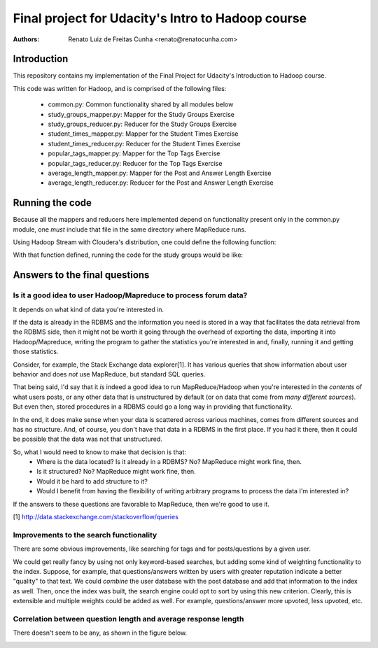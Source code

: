 ==================================================
Final project for Udacity's Intro to Hadoop course
==================================================

:Authors:
    Renato Luiz de Freitas Cunha <renato@renatocunha.com>

Introduction
============

This repository contains my implementation of the Final Project for Udacity's
Introduction to Hadoop course.

This code was written for Hadoop, and is comprised of the following files:

 * common.py: Common functionality shared by all modules below
 * study_groups_mapper.py: Mapper for the Study Groups Exercise
 * study_groups_reducer.py: Reducer for the Study Groups Exercise
 * student_times_mapper.py: Mapper for the Student Times Exercise
 * student_times_reducer.py: Reducer for the Student Times Exercise
 * popular_tags_mapper.py: Mapper for the Top Tags Exercise
 * popular_tags_reducer.py: Reducer for the Top Tags Exercise
 * average_length_mapper.py: Mapper for the Post and Answer Length Exercise
 * average_length_reducer.py:  Reducer for the Post and Answer Length Exercise

Running the code
================

Because all the mappers and reducers here implemented depend on functionality
present only in the common.py module, one *must* include that file in the same
directory where MapReduce runs.

Using Hadoop Stream with Cloudera's distribution, one could define the
following function:

.. code::
    function run_mapreduce_with_common() {
        hadoop jar \
        /usr/lib/hadoop-0.20-mapreduce/contrib/streaming/hadoop-streaming-2.0.0-mr1-cdh4.1.1.jar \
        -mapper $1 -reducer $2 -file $1 -file $2 -file $3 -input $4 -output $5
    }

With that function defined, running the code for the study groups would be
like:

.. code::
    run_mapreduce_with_common study_groups_mapper.py study_groups_reducer.py \
    common.py forum-input study-groups-output

Answers to the final questions
==============================

Is it a good idea to user Hadoop/Mapreduce to process forum data?
-----------------------------------------------------------------

It depends on what kind of data you're interested in.

If the data is already in the RDBMS and the information you need is stored in
a way that facilitates the data retrieval from the RDBMS side, then it might
not be worth it going through the overhead of exporting the data, importing it
into Hadoop/Mapreduce, writing the program to gather the statistics you're
interested in and, finally, running it and getting those statistics.

Consider, for example, the Stack Exchange data explorer[1]. It has various
queries that show information about user behavior and does *not* use MapReduce,
but standard SQL queries.

That being said, I'd say that it *is* indeed a good idea to run
MapReduce/Hadoop when you're interested in the *contents* of what users posts,
or any other data that is unstructured by default (or on data that come from
*many different sources*). But even then, stored procedures in a RDBMS could go
a long way in providing that functionality.

In the end, it does make sense when your data is scattered across various
machines, comes from different sources and has no structure. And, of course,
you don't have that data in a RDBMS in the first place. If you had it there,
then it could be possible that the data was not that unstructured.

So, what I would need to know to make that decision is that:
 * Where is the data located? Is it already in a RDBMS? No? MapReduce might
   work fine, then.
 * Is it structured? No? MapReduce might work fine, then.
 * Would it be hard to add structure to it?
 * Would I benefit from having the flexibility of writing arbitrary programs to
   process the data I'm interested in?

If the answers to these questions are favorable to MapReduce, then we're good
to use it.

[1] http://data.stackexchange.com/stackoverflow/queries

Improvements to the search functionality
----------------------------------------

There are some obvious improvements, like searching for tags and for
posts/questions by a given user.

We could get really fancy by using not only keyword-based searches, but adding
some kind of weighting functionality to the index. Suppose, for example, that
questions/answers written by users with greater reputation indicate a better
"quality" to that text. We could *combine* the user database with the post
database and add that information to the index as well. Then, once the index was
built, the search engine could opt to sort by using this new criterion. Clearly,
this is extensible and multiple weights could be added as well. For example,
questions/answer more upvoted, less upvoted, etc.

Correlation between question length and average response length
---------------------------------------------------------------

There doesn't seem to be any, as shown in the figure below.

.. image:: correlation.png

